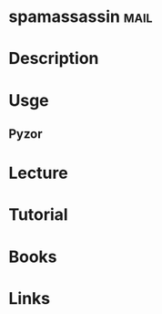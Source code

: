 #+TAGS: mail


* spamassassin							       :mail:
* Description
* Usge
** Pyzor
* Lecture
* Tutorial
* Books
* Links
